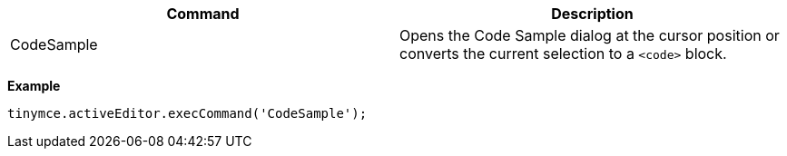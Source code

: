 |===
| Command | Description

| CodeSample
| Opens the Code Sample dialog at the cursor position or converts the current selection to a `<code>` block.
|===

*Example*

[source,js]
----
tinymce.activeEditor.execCommand('CodeSample');
----
